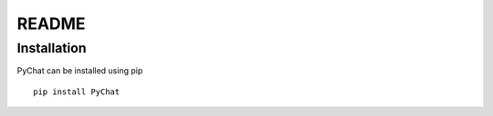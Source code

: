 README
******

Installation
============
PyChat can be installed using pip
::
  pip install PyChat

